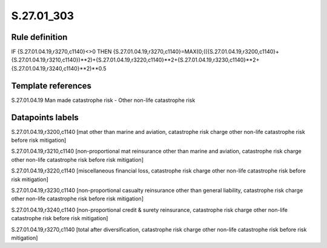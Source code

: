 ===========
S.27.01_303
===========

Rule definition
---------------

IF {S.27.01.04.19,r3270,c1140}<>0 THEN {S.27.01.04.19,r3270,c1140}=MAX(0;(({S.27.01.04.19,r3200,c1140}+{S.27.01.04.19,r3210,c1140})**2)+{S.27.01.04.19,r3220,c1140}**2+{S.27.01.04.19,r3230,c1140}**2+{S.27.01.04.19,r3240,c1140}**2)**0.5


Template references
-------------------

S.27.01.04.19 Man made catastrophe risk - Other non-life catastrophe risk


Datapoints labels
-----------------

S.27.01.04.19,r3200,c1140 [mat other than marine and aviation, catastrophe risk charge other non-life catastrophe risk before risk mitigation]

S.27.01.04.19,r3210,c1140 [non-proportional mat reinsurance other than marine and aviation, catastrophe risk charge other non-life catastrophe risk before risk mitigation]

S.27.01.04.19,r3220,c1140 [miscellaneous financial loss, catastrophe risk charge other non-life catastrophe risk before risk mitigation]

S.27.01.04.19,r3230,c1140 [non-proportional casualty reinsurance other than general liability, catastrophe risk charge other non-life catastrophe risk before risk mitigation]

S.27.01.04.19,r3240,c1140 [non-proportional credit & surety reinsurance, catastrophe risk charge other non-life catastrophe risk before risk mitigation]

S.27.01.04.19,r3270,c1140 [total after diversification, catastrophe risk charge other non-life catastrophe risk before risk mitigation]



